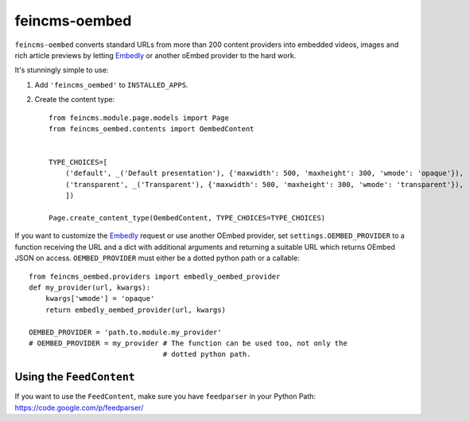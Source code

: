 ==============
feincms-oembed
==============

``feincms-oembed`` converts standard URLs from more than 200 content
providers into embedded videos, images and rich article previews by
letting Embedly_ or another oEmbed provider to the hard work.


It's stunningly simple to use:

1. Add ``'feincms_oembed'`` to ``INSTALLED_APPS``.
2. Create the content type::

    from feincms.module.page.models import Page
    from feincms_oembed.contents import OembedContent


    TYPE_CHOICES=[
        ('default', _('Default presentation'), {'maxwidth': 500, 'maxheight': 300, 'wmode': 'opaque'}),
        ('transparent', _('Transparent'), {'maxwidth': 500, 'maxheight': 300, 'wmode': 'transparent'}),
        ])

    Page.create_content_type(OembedContent, TYPE_CHOICES=TYPE_CHOICES)


If you want to customize the Embedly_ request or use another OEmbed provider,
set ``settings.OEMBED_PROVIDER`` to a function receiving the URL and a dict with
additional arguments and returning a suitable URL which returns OEmbed JSON
on access. ``OEMBED_PROVIDER`` must either be a dotted python path or a
callable::

    from feincms_oembed.providers import embedly_oembed_provider
    def my_provider(url, kwargs):
        kwargs['wmode'] = 'opaque'
        return embedly_oembed_provider(url, kwargs)

    OEMBED_PROVIDER = 'path.to.module.my_provider'
    # OEMBED_PROVIDER = my_provider # The function can be used too, not only the
                                    # dotted python path.


.. _Embedly: http://embed.ly/


Using the ``FeedContent``
=========================

If you want to use the ``FeedContent``, make sure you have ``feedparser`` in your Python Path:
https://code.google.com/p/feedparser/
